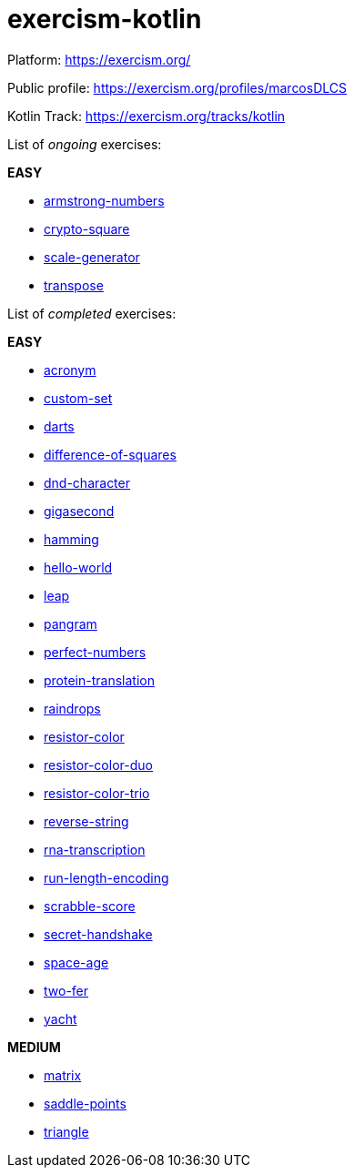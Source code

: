 = exercism-kotlin

Platform: https://exercism.org/

Public profile: https://exercism.org/profiles/marcosDLCS

Kotlin Track: https://exercism.org/tracks/kotlin

List of _ongoing_ exercises:

*EASY*

* link:./armstrong-numbers[armstrong-numbers]
* link:./crypto-square[crypto-square]
* link:./scale-generator[scale-generator]
* link:./transpose[transpose]

List of _completed_ exercises:

*EASY*

* link:./acronym[acronym]
* link:./custom-set[custom-set]
* link:./darts/[darts]
* link:./difference-of-squares[difference-of-squares]
* link:./dnd-character[dnd-character]
* link:./gigasecond[gigasecond]
* link:./hamming[hamming]
* link:./hello-world[hello-world]
* link:./leap[leap]
* link:./pangram[pangram]
* link:./perfect-numbers[perfect-numbers]
* link:./protein-translation[protein-translation]
* link:./raindrops[raindrops]
* link:./resistor-color[resistor-color]
* link:./resistor-color-duo[resistor-color-duo]
* link:./resistor-color-trio[resistor-color-trio]
* link:./reverse-string/[reverse-string]
* link:./rna-transcription[rna-transcription]
* link:./run-length-encoding[run-length-encoding]
* link:./scrabble-score[scrabble-score]
* link:./secret-handshake[secret-handshake]
* link:./space-age[space-age]
* link:./two-fer[two-fer]
* link:./yacht[yacht]

*MEDIUM*

* link:./matrix[matrix]
* link:./saddle-points[saddle-points]
* link:./triangle[triangle]
